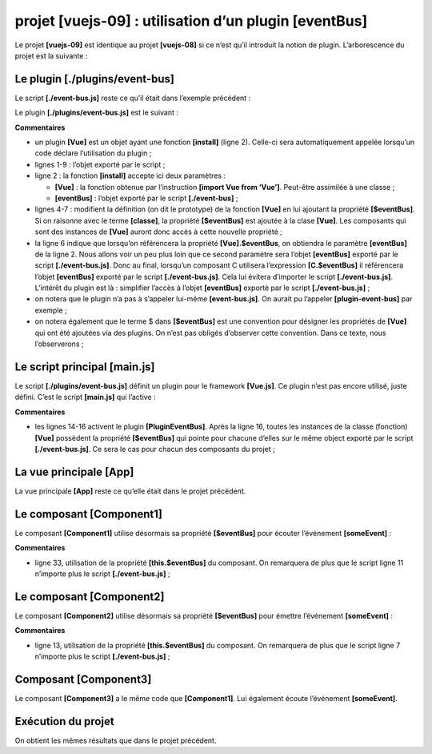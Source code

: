 projet [vuejs-09] : utilisation d’un plugin [eventBus]
======================================================

Le projet **[vuejs-09]** est identique au projet **[vuejs-08]** si ce
n’est qu’il introduit la notion de plugin. L’arborescence du projet est
la suivante :

|image0|

Le plugin [./plugins/event-bus]
-------------------------------

Le script **[./event-bus.js]** reste ce qu’il était dans l’exemple
précédent :



.. code-block:: javascript
  :linenos:

   import Vue from 'vue';
   const eventBus = new Vue();
   export default eventBus;

Le plugin **[./plugins/event-bus.js]** est le suivant :



.. code-block:: javascript
  :linenos:

   export default {
     install(Vue, eventBus) {
       // ajoute une propriété [$eventBus] à la classe Vue
       Object.defineProperty(Vue.prototype, '$eventBus', {
         // lorsque Vue.$eventBus est référencé, on rend le 2ième paramètre [eventBus]
         get: () => eventBus,
       })
     }
   }

**Commentaires**

-  un plugin **[Vue]** est un objet ayant une fonction **[install]**
   (ligne 2). Celle-ci sera automatiquement appelée lorsqu’un code
   déclare l’utilisation du plugin ;

-  lignes 1-9 : l’objet exporté par le script ;

-  ligne 2 : la fonction **[install]** accepte ici deux paramètres :

   -  **[Vue]** : la fonction obtenue par l’instruction **[import Vue
      from ‘Vue’]**. Peut-être assimilée à une classe ;

   -  **[eventBus]** : l’objet exporté par le script **[./event-bus]** ;

-  lignes 4-7 : modifient la définition (on dit le prototype) de la
   fonction **[Vue]** en lui ajoutant la propriété **[$eventBus]**. Si
   on raisonne avec le terme **[classe]**, la propriété **[$eventBus]**
   est ajoutée à la clase **[Vue]**. Les composants qui sont des
   instances de **[Vue]** auront donc accès à cette nouvelle propriété ;

-  la ligne 6 indique que lorsqu’on référencera la propriété
   **[Vue].$eventBus**, on obtiendra le paramètre **[eventBus]** de la
   ligne 2. Nous allons voir un peu plus loin que ce second paramètre
   sera l’objet **[eventBus]** exporté par le script
   **[./event-bus.js]**. Donc au final, lorsqu’un composant C utilisera
   l’expression **[C.$eventBus]** il référencera l’objet **[eventBus]**
   exporté par le script **[./event-bus.js]**. Cela lui évitera
   d’importer le script **[./event-bus.js]**. L’intérêt du plugin est
   là : simplifier l’accès à l’objet **[eventBus]** exporté par le
   script **[./event-bus.js]** ;

-  on notera que le plugin n’a pas à s’appeler lui-même
   **[event-bus.js]**. On aurait pu l’appeler **[plugin-event-bus]** par
   exemple ;

-  on notera également que le terme $ dans **[$eventBus]** est une
   convention pour désigner les propriétés de **[Vue]** qui ont été
   ajoutées via des plugins. On n’est pas obligés d’observer cette
   convention. Dans ce texte, nous l’observerons ;

Le script principal [main.js]
-----------------------------

Le script **[./plugins/event-bus.js]** définit un plugin pour le
framework **[Vue.js]**. Ce plugin n’est pas encore utilisé, juste
défini. C’est le script **[main.js]** qui l’active :



.. code-block:: javascript
  :linenos:

   // imports
   import Vue from 'vue'
   import App from './App.vue'

   // plugins
   import BootstrapVue from 'bootstrap-vue'
   Vue.use(BootstrapVue);

   // bootstrap
   import 'bootstrap/dist/css/bootstrap.css'
   import 'bootstrap-vue/dist/bootstrap-vue.css'

   // eventbus
   import eventBus from './event-bus';
   import PluginEventBus from './plugins/event-bus';
   Vue.use(PluginEventBus, eventBus);

   // configuration
   Vue.config.productionTip = false

   // instanciation projet [App]
   new Vue({
     render: h => h(App),
   }).$mount('#app')

**Commentaires**

-  les lignes 14-16 activent le plugin **[PluginEventBus]**. Après la
   ligne 16, toutes les instances de la classe (fonction) **[Vue]**
   possèdent la propriété **[$eventBus]** qui pointe pour chacune
   d’elles sur le même object exporté par le script
   **[./event-bus.js]**. Ce sera le cas pour chacun des composants du
   projet ;

La vue principale [App]
-----------------------

La vue principale **[App]** reste ce qu’elle était dans le projet
précédent.

Le composant [Component1]
-------------------------

Le composant **[Component1]** utilise désormais sa propriété
**[$eventBus]** pour écouter l’événement **[someEvent]** :



.. code-block:: html
  :linenos:

   <template>
     <b-row>
       <b-col>
         <b-alert show
                  variant="warning"
                  v-if="showMsg">Evénement [someEvent] intercepté par [Component1]. Valeur reçue={{data}}</b-alert>
       </b-col>
     </b-row>
   </template>

   <script>
     export default {
       name: "component1",
       // état du composant
       data() {
         return {
           data: "",
           showMsg: false
         };
       },
       // méthodes de gestion des évts
       methods: {
         // gestion de l'evt [someEvent]
         doSomething(data) {
           this.data = data;
           this.showMsg = true;
         }
       },
       // gestion du cycle de vie du composant
       // évt [created] - le composant a été créé
       created() {
         // écoute de l'évt [someEvent]
         this.$eventBus.$on("someEvent", this.doSomething);
       }
     };
   </script>

**Commentaires**

-  ligne 33, utilisation de la propriété **[this.$eventBus]** du
   composant. On remarquera de plus que le script ligne 11 n’importe
   plus le script **[./event-bus.js]** ;

Le composant [Component2]
-------------------------

Le composant **[Component2]** utilise désormais sa propriété
**[$eventBus]** pour émettre l’événement **[someEvent]** :



.. code-block:: html
  :linenos:

   <template>
     <div>
       <b-button @click="createEvent">Créer un événement</b-button>
     </div>
   </template>
   <!-- script -->
   <script>
     export default {
       name: "component2",
       // méthodes de gestion des évts
       methods: {
         createEvent() {
           this.$eventBus.$emit("someEvent", { x: 2, y: 4 })
         }
       }
     };
   </script>

**Commentaires**

-  ligne 13, utilisation de la propriété **[this.$eventBus]** du
   composant. On remarquera de plus que le script ligne 7 n’importe plus
   le script **[./event-bus.js]** ;

Composant [Component3]
----------------------

Le composant **[Component3]** a le même code que **[Component1]**. Lui
également écoute l’événement **[someEvent]**.

Exécution du projet
-------------------

|image1|

On obtient les mêmes résultats que dans le projet précédent.

.. |image0| image:: chap-12/media/image1.png
   :width: 1.30354in
   :height: 1.94843in
.. |image1| image:: chap-12/media/image2.png
   :width: 5.58661in
   :height: 1.79527in
